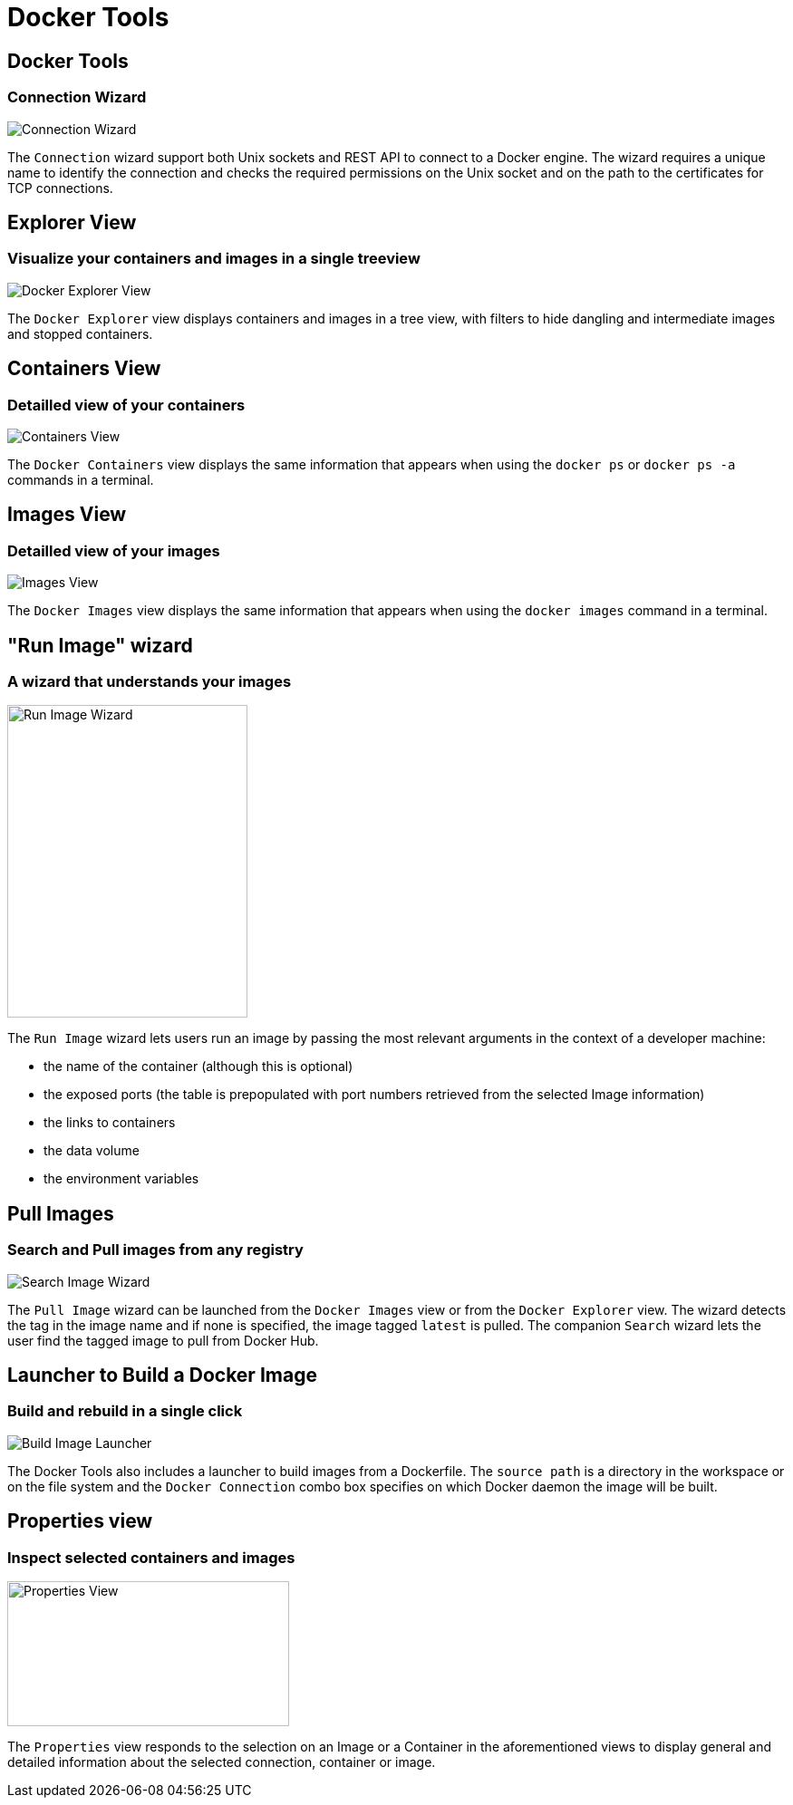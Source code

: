 = Docker Tools
:page-layout: features
:page-product_id: jbt_core
:page-feature_id: docker
:page-feature_image_url: images/docker-logo.png
:page-feature_order: 1
:page-feature_tagline: Containerize your applications
:page-issues_url: https://issues.jboss.org/browse/JBIDE/component/12321304

== Docker Tools
=== Connection Wizard
image::./images/features-docker_connection_wizard.png[Connection Wizard]

The `Connection` wizard support both Unix sockets and REST API to connect to a
Docker engine. The wizard requires a unique name to identify the connection and
checks the required permissions on the Unix socket and on the path to the certificates
 for TCP connections.

== Explorer View
=== Visualize your containers and images in a single treeview
image::images/features-docker_explorer_view.png[Docker Explorer View]

The `Docker Explorer` view displays containers and images in a tree view, with
filters to hide dangling and intermediate images and stopped containers.

== Containers View
=== Detailled view of your containers
image::./images/features-docker_containers_view.png[Containers View]

The `Docker Containers` view displays the same information that appears when using the
`docker ps` or `docker ps -a` commands in a terminal.

== Images View
=== Detailled view of your images
image::./images/features-docker_images_view.png[Images View]

The `Docker Images` view displays the same information that appears when using the `docker images` command in a terminal.

== "Run Image" wizard
=== A wizard that understands your images
image::images/features-docker_run_image.png[Run Image Wizard, width=265, height=345]

The `Run Image` wizard lets users run an image by passing the most relevant arguments in the context of a developer machine:

- the name of the container (although this is optional)
- the exposed ports (the table is prepopulated with port numbers retrieved from the selected Image information)
- the links to containers
- the data volume
- the environment variables

== Pull Images
=== Search and Pull images from any registry
image::images/features-docker_search_image_wizard1.png[Search Image Wizard]

The `Pull Image` wizard can be launched from the `Docker Images` view
 or from the `Docker Explorer` view. The wizard detects the tag in the image name
 and if none is specified, the image tagged `latest` is pulled. The companion `Search` wizard
 lets the user find the tagged image to pull from Docker Hub.


== Launcher to Build a Docker Image
=== Build and rebuild in a single click
image::images/features-docker_image_build_launcher.png[Build Image Launcher]

The Docker Tools also includes a launcher to build images from a Dockerfile.
The `source path` is a directory in the workspace or on the file system and the
`Docker Connection` combo box specifies on which Docker daemon the image will
be built.

== Properties view
=== Inspect selected containers and images
image::./images/features-docker_properties_view.png[Properties View, width=311, height=160]

The `Properties` view responds to the selection on an Image or a Container in the
aforementioned views to display general and detailed information about the selected
connection, container or image.
